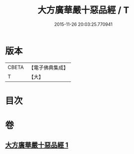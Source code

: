 #+TITLE: 大方廣華嚴十惡品經 / T
#+DATE: 2015-11-26 20:03:25.770941
* 版本
 |     CBETA|【電子佛典集成】|
 |         T|【大】     |

* 目次
* 卷
** [[file:KR6u0011_001.txt][大方廣華嚴十惡品經 1]]
